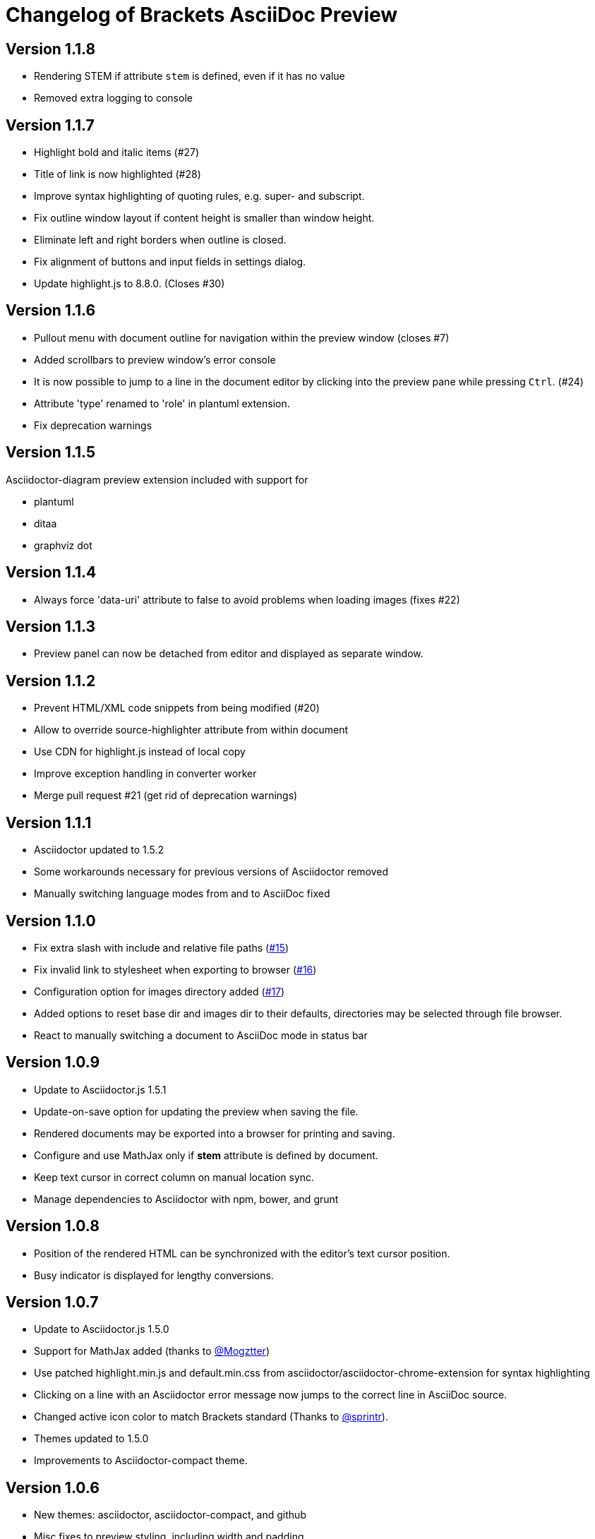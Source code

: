 
= Changelog of Brackets AsciiDoc Preview
:experimental:

== Version 1.1.8

* Rendering STEM if attribute `stem` is defined, even if it has no value
* Removed extra logging to console

== Version 1.1.7

* Highlight bold and italic items (#27)
* Title of link is now highlighted (#28)
* Improve syntax highlighting of quoting rules, e.g. super- and subscript.
* Fix outline window layout if content height is smaller than window height.
* Eliminate left and right borders when outline is closed.
* Fix alignment of buttons and input fields in settings dialog.
* Update highlight.js to 8.8.0. (Closes #30)
 
== Version 1.1.6

* Pullout menu with document outline for navigation within the preview window (closes #7)
* Added scrollbars to preview window's error console
* It is now possible to jump to a line in the document editor by clicking into the preview pane while pressing 
  kbd:[Ctrl]. (#24)
* Attribute 'type' renamed to 'role' in plantuml extension.
* Fix deprecation warnings

== Version 1.1.5

Asciidoctor-diagram preview extension included with support for

* plantuml
* ditaa
* graphviz dot


== Version 1.1.4

* Always force 'data-uri' attribute to false to avoid problems
  when loading images (fixes #22)

== Version 1.1.3

* Preview panel can now be detached from editor and displayed
  as separate window.

== Version 1.1.2

* Prevent HTML/XML code snippets from being modified (#20)
* Allow to override source-highlighter attribute from within document
* Use CDN for highlight.js instead of local copy
* Improve exception handling in converter worker
* Merge pull request #21 (get rid of deprecation warnings) 

== Version 1.1.1

* Asciidoctor updated to 1.5.2
* Some workarounds necessary for previous versions of Asciidoctor removed
* Manually switching language modes from and to AsciiDoc fixed

== Version 1.1.0

* Fix extra slash with include and relative file paths (https://github.com/asciidoctor/brackets-asciidoc-preview/issues/15[#15])
* Fix invalid link to stylesheet when exporting to browser (https://github.com/asciidoctor/brackets-asciidoc-preview/issues/16[#16])
* Configuration option for images directory added (https://github.com/asciidoctor/brackets-asciidoc-preview/issues/17[#17])
* Added options to reset base dir and images dir to their defaults,
  directories may be selected through file browser.
* React to manually switching a document to AsciiDoc mode in status bar

== Version 1.0.9

* Update to Asciidoctor.js 1.5.1
* Update-on-save option for updating the preview when saving the file.
* Rendered documents may be exported into a browser for printing and saving.
* Configure and use MathJax only if *stem* attribute is defined by document.
* Keep text cursor in correct column on manual location sync.
* Manage dependencies to Asciidoctor with npm, bower, and grunt

== Version 1.0.8

* Position of the rendered HTML can be synchronized with the editor's text cursor position.
* Busy indicator is displayed for lengthy conversions.

== Version 1.0.7

* Update to Asciidoctor.js 1.5.0
* Support for MathJax added (thanks to https://github.com/mogztter[@Mogztter])
* Use patched highlight.min.js and default.min.css from asciidoctor/asciidoctor-chrome-extension for syntax highlighting
* Clicking on a line with an Asciidoctor error message now jumps to the correct line in AsciiDoc source.
* Changed active icon color to match Brackets standard (Thanks to https://github.com/sprintr[@sprintr]).
* Themes updated to 1.5.0
* Improvements to Asciidoctor-compact theme.

== Version 1.0.6

* New themes: asciidoctor, asciidoctor-compact, and github
* Misc fixes to preview styling, including width and padding. 
* Added header level 5 to highlighting mode

== Version 1.0.5

* Requires sprint version >=0.38.0
* AsciiDoc mode added thanks to Thaddee Tyl (https://github.com/espadrine/LivesciiDoc)

== Version 1.0.4

* Perform document conversion in webworker to avoid blocking of UI.
* Automatically adjust refresh rate to time needed for creating the preview.
* Display log messages from Asciidoctor at the bottom of the preview pane.

== Version 1.0.3 

* Project renamed to 'brackets-asciidoc-preview'.
* CHANGELOG.adoc added
* updated to Asciidoctor v1.5.0 preview 7
* Hack for relative include paths no longer necessary, removed.
* toc and toc2 attributes no longer disabled. In order to create
a TOC in your document, add attributes
+
----
:toc: 
:toc-placement: preamble
----
to the header of your document. Also make sure that your document
really has a preamble. Other values for +toc+ and +toc-placement+
attributes currently not supported.
* Set +env=browser+ and +env-browser+ attributes internally by default

== Version 1.0.2

* Asciidoctor v1.5.0 preview 5
* Opal 0.6.2
* Default safe mode is now 'safe'.
* Preferences for 'base_dir', 'safe mode', and 'doctype' added.
* Fix relative paths in '\include::' directive

== Version 1.0.1

* Preferences: 'showtitle' added, 'doctype' removed
* width of settings panel decreased
* misc cleanup

== Version 1.0.0

Initial version

